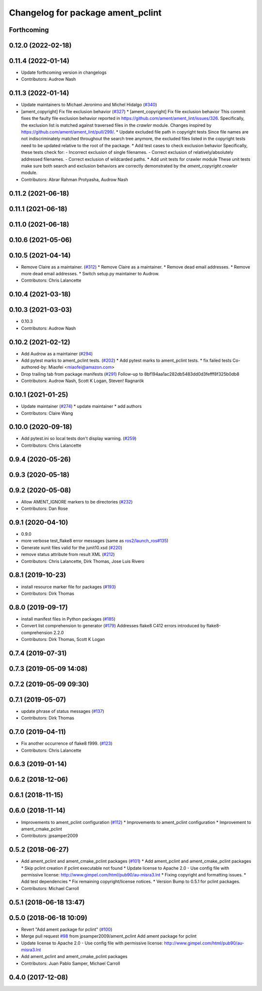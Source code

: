 ^^^^^^^^^^^^^^^^^^^^^^^^^^^^^^^^^^
Changelog for package ament_pclint
^^^^^^^^^^^^^^^^^^^^^^^^^^^^^^^^^^

Forthcoming
-----------

0.12.0 (2022-02-18)
-------------------

0.11.4 (2022-01-14)
-------------------
* Update forthcoming version in changelogs
* Contributors: Audrow Nash

0.11.3 (2022-01-14)
-------------------
* Update maintainers to Michael Jeronimo and Michel Hidalgo (`#340 <https://github.com/ament/ament_lint/issues/340>`_)
* [ament_copyright] Fix file exclusion behavior (`#327 <https://github.com/ament/ament_lint/issues/327>`_)
  * [ament_copyright] Fix file exclusion behavior
  This commit fixes the faulty file exclusion behavior reported in
  https://github.com/ament/ament_lint/issues/326.
  Specifically, the exclusion list is matched against traversed
  files in the `crawler` module.
  Changes inspired by https://github.com/ament/ament_lint/pull/299/.
  * Update excluded file path in copyright tests
  Since file names are not indiscriminately matched throughout the
  search tree anymore, the excluded files listed in the copyright
  tests need to be updated relative to the root of the package.
  * Add test cases to check exclusion behavior
  Specifically, these tests check for:
  - Incorrect exclusion of single filenames.
  - Correct exclusion of relatively/absolutely addressed filenames.
  - Correct exclusion of wildcarded paths.
  * Add unit tests for crawler module
  These unit tests make sure both search and exclusion behaviors are
  correctly demonstrated by the `ament_copyright.crawler` module.
* Contributors: Abrar Rahman Protyasha, Audrow Nash

0.11.2 (2021-06-18)
-------------------

0.11.1 (2021-06-18)
-------------------

0.11.0 (2021-06-18)
-------------------

0.10.6 (2021-05-06)
-------------------

0.10.5 (2021-04-14)
-------------------
* Remove Claire as a maintainer. (`#312 <https://github.com/ament/ament_lint/issues/312>`_)
  * Remove Claire as a maintainer.
  * Remove dead email addresses.
  * Remove more dead email addresses.
  * Switch setup.py maintainer to Audrow.
* Contributors: Chris Lalancette

0.10.4 (2021-03-18)
-------------------

0.10.3 (2021-03-03)
-------------------
* 0.10.3
* Contributors: Audrow Nash

0.10.2 (2021-02-12)
-------------------
* Add Audrow as a maintainer (`#294 <https://github.com/ament/ament_lint/issues/294>`_)
* Add pytest marks to ament_pclint tests. (`#202 <https://github.com/ament/ament_lint/issues/202>`_)
  * Add pytest marks to ament_pclint tests.
  * fix failed tests
  Co-authored-by: Miaofei <miaofei@amazon.com>
* Drop trailing tab from package manifests (`#291 <https://github.com/ament/ament_lint/issues/291>`_)
  Follow-up to 8bf194aa1ac282db5483dd0d3fefff8f325b0db8
* Contributors: Audrow Nash, Scott K Logan, Steven! Ragnarök

0.10.1 (2021-01-25)
-------------------
* Update maintainer (`#274 <https://github.com/ament/ament_lint/issues/274>`_)
  * update maintainer
  * add authors
* Contributors: Claire Wang

0.10.0 (2020-09-18)
-------------------
* Add pytest.ini so local tests don't display warning. (`#259 <https://github.com/ament/ament_lint/issues/259>`_)
* Contributors: Chris Lalancette

0.9.4 (2020-05-26)
------------------

0.9.3 (2020-05-18)
------------------

0.9.2 (2020-05-08)
------------------
* Allow AMENT_IGNORE markers to be directories (`#232 <https://github.com/ament/ament_lint/issues/232>`_)
* Contributors: Dan Rose

0.9.1 (2020-04-10)
------------------
* 0.9.0
* more verbose test_flake8 error messages (same as `ros2/launch_ros#135 <https://github.com/ros2/launch_ros/issues/135>`_)
* Generate xunit files valid for the junit10.xsd (`#220 <https://github.com/ament/ament_lint/issues/220>`_)
* remove status attribute from result XML (`#212 <https://github.com/ament/ament_lint/issues/212>`_)
* Contributors: Chris Lalancette, Dirk Thomas, Jose Luis Rivero

0.8.1 (2019-10-23)
------------------
* install resource marker file for packages (`#193 <https://github.com/ament/ament_lint/issues/193>`_)
* Contributors: Dirk Thomas

0.8.0 (2019-09-17)
------------------
* install manifest files in Python packages (`#185 <https://github.com/ament/ament_lint/issues/185>`_)
* Convert list comprehension to generator (`#179 <https://github.com/ament/ament_lint/issues/179>`_)
  Addresses flake8 C412 errors introduced by flake8-comprehension 2.2.0
* Contributors: Dirk Thomas, Scott K Logan

0.7.4 (2019-07-31)
------------------

0.7.3 (2019-05-09 14:08)
------------------------

0.7.2 (2019-05-09 09:30)
------------------------

0.7.1 (2019-05-07)
------------------
* update phrase of status messages (`#137 <https://github.com/ament/ament_lint/issues/137>`_)
* Contributors: Dirk Thomas

0.7.0 (2019-04-11)
------------------
* Fix another occurrence of flake8 f999. (`#123 <https://github.com/ament/ament_lint/issues/123>`_)
* Contributors: Chris Lalancette

0.6.3 (2019-01-14)
------------------

0.6.2 (2018-12-06)
------------------

0.6.1 (2018-11-15)
------------------

0.6.0 (2018-11-14)
------------------
* Improvements to ament_pclint configuration (`#112 <https://github.com/ament/ament_lint/issues/112>`_)
  * Improvements to ament_pclint configuration
  * Improvement to ament_cmake_pclint
* Contributors: jpsamper2009

0.5.2 (2018-06-27)
------------------
* Add ament_pclint and ament_cmake_pclint packages (`#101 <https://github.com/ament/ament_lint/issues/101>`_)
  * Add ament_pclint and ament_cmake_pclint packages
  * Skip pclint creation if pclint executable not found
  * Update license to Apache 2.0
  - Use config file with permissive license:
  http://www.gimpel.com/html/pub90/au-misra3.lnt
  * Fixing copyright and formatting issues.
  * Add test dependencies
  * Fix remaining copyright/license notices.
  * Version Bump to 0.5.1 for pclint packages.
* Contributors: Michael Carroll

0.5.1 (2018-06-18 13:47)
------------------------

0.5.0 (2018-06-18 10:09)
------------------------
* Revert "Add ament package for pclint" (`#100 <https://github.com/ament/ament_lint/issues/100>`_)
* Merge pull request `#98 <https://github.com/ament/ament_lint/issues/98>`_ from jpsamper2009/ament_pclint
  Add ament package for pclint
* Update license to Apache 2.0
  - Use config file with permissive license:
  http://www.gimpel.com/html/pub90/au-misra3.lnt
* Add ament_pclint and ament_cmake_pclint packages
* Contributors: Juan Pablo Samper, Michael Carroll

0.4.0 (2017-12-08)
------------------
